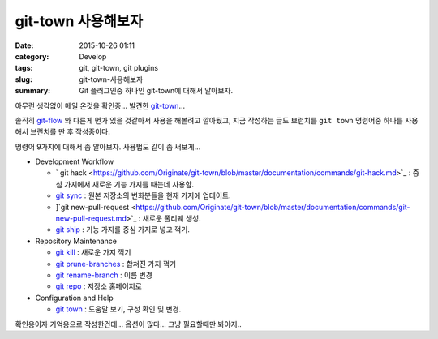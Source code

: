 git-town 사용해보자
############################

:date: 2015-10-26 01:11
:category: Develop
:tags: git, git-town, git plugins
:slug: git-town-사용해보자
:summary: Git 플러그인중 하나인 git-town에 대해서 알아보자.

아무런 생각없이 메일 온것을 확인중... 발견한 `git-town`_...

솔직히 `git-flow`_ 와 다른게 먼가 있을 것같아서 사용을 해볼려고 깔아뒀고,
지금 작성하는 글도 브런치를 ``git town`` 명령어중 하나를 사용해서 브런치를
딴 후 작성중이다.

.. _git-town: https://github.com/Originate/git-town
.. _git-flow: http://danielkummer.github.io/git-flow-cheatsheet/index.ko_KR.html


명령어 9가지에 대해서 좀 알아보자. 사용법도 같이 좀 써보게...

* Development Workflow

  - `
    git hack <https://github.com/Originate/git-town/blob/master/documentation/commands/git-hack.md>`_ : 중심 가지에서 새로운 기능 가지를 때는데 사용함.
  - `git sync <https://github.com/Originate/git-town/blob/master/documentation/commands/git-sync.md>`_ : 원본 저장소의 변화분들을 현재 가지에 업데이트.
  - ]`git new-pull-request <https://github.com/Originate/git-town/blob/master/documentation/commands/git-new-pull-request.md>`_ : 새로운 풀리퀘 생성.
  - `git ship <https://github.com/Originate/git-town/blob/master/documentation/commands/git-ship.md>`_ : 기능 가지를 중심 가지로 넣고 꺽기.



* Repository Maintenance

  - `git kill <https://github.com/Originate/git-town/blob/master/documentation/commands/git-kill.md>`_ : 새로운 가지 꺽기
  - `git prune-branches <https://github.com/Originate/git-town/blob/master/documentation/commands/git-prune-branches.md>`_ : 합쳐진 가지 꺽기
  - `git rename-branch <https://github.com/Originate/git-town/blob/master/documentation/commands/git-rename-branch.md>`_ : 이름 변경
  - `git repo <https://github.com/Originate/git-town/blob/master/documentation/commands/git-repo.md>`_ : 저장소 홈페이지로

* Configuration and Help

  - `git town <https://github.com/Originate/git-town/blob/master/documentation/commands/git-town.md>`_ : 도움말 보기, 구성 확인 및 변경.


확인용이자 기억용으로 작성한건데... 옵션이 많다... 그냥 필요할때만 봐야지..
